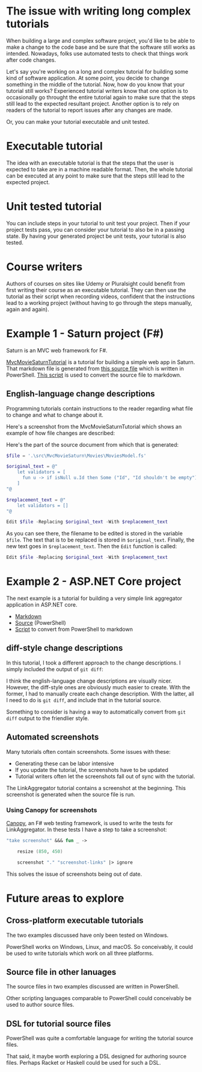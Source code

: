 
* The issue with writing long complex tutorials

When building a large and complex software project, you'd like to be able to make a change to the code base and be sure that the software still works as intended. Nowadays, folks use automated tests to check that things work after code changes.

Let's say you're working on a long and complex tutorial for building some kind of software application. At some point, you decide to change something in the middle of the tutorial. Now, how do you know that your tutorial still works? Experienced tutorial writers know that one option is to occasionally go throught the entire tutorial again to make sure that the steps still lead to the expected resultant project. Another option is to rely on readers of the tutorial to report issues after any changes are made.

Or, you can make your tutorial executable and unit tested.

* Executable tutorial

The idea with an executable tutorial is that the steps that the user is expected to take are in a machine readable format. Then, the whole tutorial can be executed at any point to make sure that the steps still lead to the expected project.

* Unit tested tutorial

You can include steps in your tutorial to unit test your project. Then if your project tests pass, you can consider your tutorial to also be in a passing state. By having your generated project be unit tests, your tutorial is also tested.

* Course writers

Authors of courses on sites like Udemy or Pluralsight could benefit from first writing their course as an executable tutorial. They can then use the tutorial as their script when recording videos, confident that the instructions lead to a working project (without having to go through the steps manually, again and again).

* Example 1 - Saturn project (F#)

Saturn is an MVC web framework for F#.

[[https://github.com/dharmatech/MvcMovieSaturnTutorial/blob/main/MvcMovieSaturnTutorial.md][MvcMovieSaturnTutorial]] is a tutorial for building a simple web app in Saturn. That markdown file is generated from [[https://github.com/dharmatech/MvcMovieSaturnTutorial/blob/main/MvcMovieSaturn-unit-tested-tutorial.ps1][this source file]] which is written in PowerShell. [[https://github.com/dharmatech/MvcMovieSaturnTutorial/blob/main/convert-to-markdown.ps1][This script]] is used to convert the source file to markdown.

** English-language change descriptions

Programming tutorials contain instructions to the reader regarding what file to change and what to change about it.

Here's a screenshot from the MvcMovieSaturnTutorial which shows an example of how file changes are described:

[[file:change-description-example.png]]

Here's the part of the source document from which that is generated:

#+begin_src PowerShell
$file = '.\src\MvcMovieSaturn\Movies\MoviesModel.fs'

$original_text = @"
    let validators = [
      fun u -> if isNull u.Id then Some ("Id", "Id shouldn't be empty") else None
    ]
"@

$replacement_text = @"
    let validators = []
"@

Edit $file -Replacing $original_text -With $replacement_text
#+end_src

As you can see there, the filename to be edited is stored in the variable =$file=. The text that is to be replaced is stored in =$original_text=. Finally, the new text goes in =$replacement_text=. Then the =Edit= function is called:

  #+begin_src PowerShell
  Edit $file -Replacing $original_text -With $replacement_text
  #+end_src

* Example 2 - ASP.NET Core project

The next example is a tutorial for building a very simple link aggregator application in ASP.NET core.

- [[https://github.com/dharmatech/LinkAggregatorTutorial/blob/main/LinkAggregatorTutorial.md][Markdown]]
- [[https://github.com/dharmatech/LinkAggregatorTutorial/blob/main/LinkAggregatorTutorial.ps1][Source]] (PowerShell)
- [[https://github.com/dharmatech/LinkAggregatorTutorial/blob/main/ConvertToMarkdown.ps1][Script]] to convert from PowerShell to markdown

** diff-style change descriptions

In this tutorial, I took a different approach to the change descriptions. I simply included the output of =git diff=:

[[file:change-description-example-diff-style.png]]

I think the english-language change descriptions are visually nicer. However, the diff-style ones are obviously much easier to create. With the former, I had to manually create each change description. With the latter, all I need to do is =git diff=, and include that in the tutorial source.

Something to consider is having a way to automatically convert from =git diff= output to the friendlier style.

** Automated screenshots

Many tutorials often contain screenshots. Some issues with these:

- Generating these can be labor intensive
- If you update the tutorial, the screenshots have to be updated
- Tutorial writers often let the screenshots fall out of sync with the tutorial.

The LinkAggregator tutorial contains a screenshot at the beginning. This screenshot is generated when the source file is run.

*** Using Canopy for screenshots

[[https://lefthandedgoat.github.io/canopy/][Canopy]], an F# web testing framework, is used to write the tests for LinkAggregator. In these tests I have a step to take a screenshot:

#+begin_src fsharp
"take screenshot" &&& fun _ ->

    resize (850, 450)
    
    screenshot "." "screenshot-links" |> ignore
#+end_src

This solves the issue of screenshots being out of date.

* Future areas to explore

** Cross-platform executable tutorials

The two examples discussed have only been tested on Windows.

PowerShell works on Windows, Linux, and macOS. So conceivably, it could be used to write tutorials which work on all three platforms.

** Source file in other lanuages

The source files in two examples discussed are written in PowerShell.

Other scripting languages comparable to PowerShell could conceivably be used to author source files.

** DSL for tutorial source files

PowerShell was quite a comfortable language for writing the tutorial source files.

That said, it maybe worth exploring a DSL designed for authoring source files. Perhaps Racket or Haskell could be used for such a DSL.


